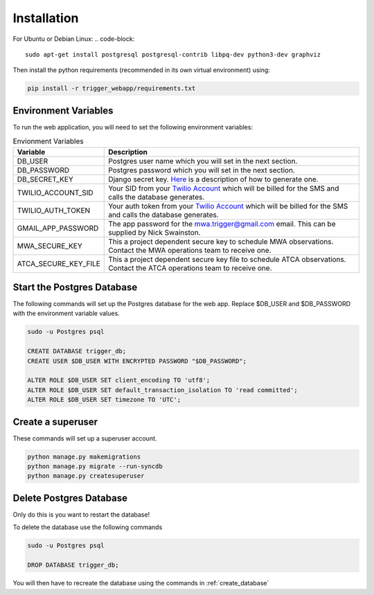 Installation
============

For Ubuntu or Debian Linux:
.. code-block::

   sudo apt-get install postgresql postgresql-contrib libpq-dev python3-dev graphviz

Then install the python requirements (recommended in its own virtual environment) using:

.. code-block::

   pip install -r trigger_webapp/requirements.txt

Environment Variables
---------------------

To run the web application, you will need to set the following environment variables:

.. csv-table:: Envionment Variables
   :header: "Variable","Description"

   "DB_USER","Postgres user name which you will set in the next section."
   "DB_PASSWORD","Postgres password which you will set in the next section."
   "DB_SECRET_KEY", "Django secret key. `Here <https://saasitive.com/tutorial/generate-django-secret-key/>`_ is a description of how to generate one."
   "TWILIO_ACCOUNT_SID", "Your SID from your `Twilio Account <https://www.twilio.com/>`_ which will be billed for the SMS and calls the database generates."
   "TWILIO_AUTH_TOKEN", "Your auth token from your `Twilio Account <https://www.twilio.com/>`_ which will be billed for the SMS and calls the database generates."
   "GMAIL_APP_PASSWORD", "The app password for the mwa.trigger@gmail.com email. This can be supplied by Nick Swainston."
   "MWA_SECURE_KEY", "This a project dependent secure key to schedule MWA observations. Contact the MWA operations team to receive one."
   "ATCA_SECURE_KEY_FILE", "This a project dependent secure key file to schedule ATCA observations. Contact the ATCA operations team to receive one."


.. _create_database:

Start the Postgres Database
---------------------------

The following commands will set up the Postgres database for the web app. Replace $DB_USER and $DB_PASSWORD with the environment variable values.

.. code-block::

   sudo -u Postgres psql

   CREATE DATABASE trigger_db;
   CREATE USER $DB_USER WITH ENCRYPTED PASSWORD "$DB_PASSWORD";

   ALTER ROLE $DB_USER SET client_encoding TO 'utf8';
   ALTER ROLE $DB_USER SET default_transaction_isolation TO 'read committed';
   ALTER ROLE $DB_USER SET timezone TO 'UTC';


Create a superuser
-------------------

These commands will set up a superuser account.

.. code-block::

   python manage.py makemigrations
   python manage.py migrate --run-syncdb
   python manage.py createsuperuser


Delete Postgres Database
------------------------

Only do this is you want to restart the database!

To delete the database use the following commands

.. code-block::

   sudo -u Postgres psql

   DROP DATABASE trigger_db;

You will then have to recreate the database using the commands in :ref:`create_database`
